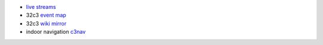 .. title: 32c3 Useful Links
.. slug: 32c3-useful-links
.. date: 2015-12-27 12:17:51 UTC+01:00
.. tags: 32c3
.. category:
.. link: 
.. description: A set of useful links for the chaos congress.
.. type: text

- `live streams <http://streaming.media.ccc.de/32c3/>`_
- 32c3 `event map <http://halfnarp.events.ccc.de/>`_
- 32c3 `wiki mirror <87.106.13.134/32c3/events.ccc.de/congress/2015/wiki>`_
- indoor navigation `c3nav <https://c3nav.de/>`_

